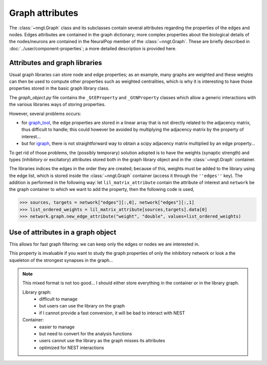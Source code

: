 ================
Graph attributes
================

.. warning:
    This section is not up to date anymore!
    
The :class:`~nngt.Graph` class and its subclasses contain several attributes regarding the properties of the edges and nodes. Edges attributes are contained in the graph dictionary; more complex properties about the biological details of the nodes/neurons are contained in the NeuralPop member of the :class:`~nngt.Graph`. These are briefly described in :doc:`../user/component-properties`; a more detailed description is provided here.


Attributes and graph libraries
==============================

Usual graph libraries can store node and edge properties; as an example, many graphs are weighted and these weights can then be used to compute other properties such as weighted centralities, which is why it is interesting to have those properties stored in the basic graph library class.

The `graph_object.py` file contains the ``_GtEProperty`` and ``_GtNProperty`` classes which allow a generic interactions with the various libraries ways of storing properties.

However, several problems occurs:

* for `graph_tool <https://graph-tool.skewed.de>`_, the edge properties are stored in a linear array that is not directly related to the adjacency matrix, thus difficult to handle; this could however be avoided by multiplying the adjacency matrix by the property of interest...
* but for `igraph <http://igraph.org/>`_, there is not straightforward way to obtain a scipy adjacency matrix multiplied by an edge property...

To get rid of those problems, the (possibly temporary) solution adopted is to have the weights (synaptic strength) and types (inhibitory or excitatory) attributes stored both in the graph library object and in the :class:`~nngt.Graph` container.

The libraries indices the edges in the order they are created; because of this, weights must be added to the library using the edge list, which is stored inside the :class:`~nngt.Graph` container (access it through the ``''edges''`` key). The addition is performed in the following way: let ``lil_matrix_attribute`` contain the attribute of interest and ``network`` be the graph container to which we want to add the property, then the following code is used,

.. highlight:: python
>>> sources, targets = network["edges"][:,0], network["edges"][:,1]
>>> list_ordered_weights = lil_matrix_attribute[sources,targets].data[0]
>>> network.graph.new_edge_attribute("weight", "double", values=list_ordered_weights)

Use of attributes in a graph object
===================================

This allows for fast graph filtering: we can keep only the edges or nodes we are interested in.

This property is invaluable if you want to study the graph properties of only the inhibitory network or look a the squeleton of the strongest synapses in the graph...

.. note ::
	
	This mixed format is not too good... I should either store everything in the container or in the library graph.
	
	Library graph:
		* difficult to manage
		* but users can use the library on the graph
		* if I cannot provide a fast conversion, it will be bad to interact with NEST

	Container:
		* easier to manage
		* but need to convert for the analysis functions
		* users cannot use the library as the graph misses its attributes
		* optimized for NEST interactions
	

